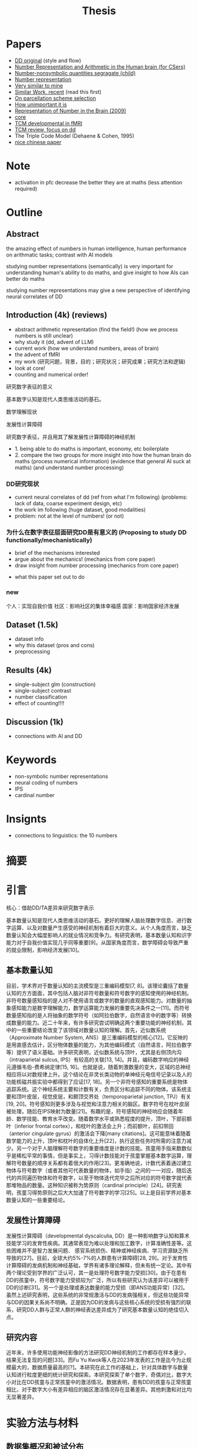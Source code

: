 #+title: Thesis

* Papers
- [[https://onlinelibrary.wiley.com/doi/full/10.1002/hbm.26495][DD original]] (style and flow)
- [[https://web.ece.ucsb.edu/~parhami/pubs_folder/parh20-iemcon-arithmtic-human-brain-final.pdf][Number Representation and Arithmetic in the Human brain (for CSers)]]
- [[https://journals.plos.org/plosbiology/article?id=10.1371/journal.pbio.3001935][Number-nonsymbolic quantities segragate (child)]]
- [[https://www.researchgate.net/publication/24375674_Representation_of_Number_in_the_Brain][Number representation]]
- [[https://www.ncbi.nlm.nih.gov/pmc/articles/PMC7973899/][Very similar to mine]]
- [[https://www.ncbi.nlm.nih.gov/pmc/articles/PMC8302738/][Similar Work, recent]] (read this first)
- [[https://www.ncbi.nlm.nih.gov/pmc/articles/PMC8629133/][On parcellation scheme selection]]
- [[https://www.biorxiv.org/content/10.1101/2022.12.20.521276v1.full.pdf][How unimportant it is]]
- [[https://www.annualreviews.org/docserver/fulltext/neuro/32/1/annurev.neuro.051508.135550.pdf?expires=1716832782&id=id&accname=ar-404391&checksum=C3F4AA4AA8B8ADCC6272C14E91E9AD99][Representation of Number in the Brain (2009)]]
- [[https://www.ncbi.nlm.nih.gov/pmc/articles/PMC8302738/][core]]
- [[https://www.sciencedirect.com/science/article/pii/S1878929321000244][TCM developmental in fMRI]]
- [[https://www.sciencedirect.com/science/article/abs/pii/S0891422217302950][TCM review, focus on dd]]
- The Triple Code Model (Dehaene & Cohen, 1995)
- [[http://www.xml-data.org/XYYXWYJ/html/2019/4/2019-4-512.htm][nice chinese paper]]

* Note
- activation in pfc decrease the better they are at maths (less attention required)

* Outline
** Abstract

the amazing effect of numbers in human intelligence, human performance on arithmatic tasks; contrast with AI models

studying number representations (semantically) is very important for understanding human's ability to do maths, and give insight to how AIs can better do maths

studying number representations may give a new perspective of identifying neural correlates of DD
** Introduction (4k) (reviews)
- abstract arithmetic representation (find the field!) (how we process numbers is still unclear)
- why study it (dd, advent of LLM)
- current work (how we understand numbers, areas of brain)
- the advent of fMRI
- my work
  (研究问题，背景，目的；研究状况；研究成果；研究方法和逻辑)
- look at core!
- counting and numerical order!
**** 研究数字表征的意义
基本数字认知是现代人类思维活动的基石。

**** 数学理解现状
**** 发展性计算障碍
**** 研究数字表征，并且用其了解发展性计算障碍的神经机制

- 1. being able to do maths is important, economy, etc boilerplate
- 2. compare the two groups for more insight into how the human brain do maths (process numerical information) (evidence that general AI suck at maths) (and understand number processing)
*** DD研究现状
- current neural correlates of dd (ref from what I'm following) (problems: lack of data, coarse experiment design, etc)
- the work im following (huge dataset, good modalities)
- problem: not at the level of numbers! (or not)

*** 为什么在数字表征层面研究DD是有意义的 (Proposing to study DD functionally/mechanistically)
- brief of the mechanisms interested
- argue about the mechanics! (mechanics from core paper)
- draw insight from number processing (mechanics from core paper)
# - show importance of certain features of human number processing
- what this paper set out to do
*** new
个人：实现自我价值
社区：影响社区的集体幸福感
国家：影响国家经济发展

** Dataset (1.5k)
- dataset info
- why this dataset (pros and cons)
- preprocessing
** Results (4k)
- single-subject glm (construction)
- single-subject contrast
- number classification
- effect of counting!!!!
** Discussion (1k)
- connections with AI and DD

* Keywords
- non-symbolic number representations
- neural coding of numbers
- IPS
- cardinal number

* Insignts
- connections to linguistics: the 10 numbers

* 摘要

* 引言

核心：借助DD/TA差异来研究数字表示

基本数量认知是现代人类思维活动的基石。更好的理解人脑处理数字信息、进行数字运算、以及对数量产生感受的神经机制有着巨大的意义。从个人角度而言，缺乏数量认知会大幅度影响人的就业情况和竞争力。有研究表明，基本数量认知和识字能力对于自我价值实现几乎同等重要[9]。从国家角度而言，数学障碍会导致严重的就业限制，影响经济发展[10]。

** 基本数量认知
目前，学术界对于数量认知的主流模型是三重编码模型[7, 8]。该理论囊括了数量认知的方方面面，其中包括人脑对非符号数量和符号数字的感知使用的神经机制。非符号数量感知指的是人对不使用语言或数字的数量的直观感知能力。对数量的抽象感知能力是数字理解能力，数学运算能力发展的重要先决条件之一[11]。而符号数量感知指的是人将抽象的数学符号（如阿拉伯数字，自然语言中的数字等）转换成数量的能力。近二十年来，有许多研究尝试明确这两个重要功能的神经机制，其中的一些重要结论改变了该领域对数量认知的理解。首先，近似数系统（Approximate Number System, ANS）是三重编码模型的核心[12]。它反映的是用直感去估计，区分物体数量的能力，为其他编码模式（自然语言，阿拉伯数字等）提供了语义基础。许多研究表明，近似数系统与顶叶，尤其是右侧顶内沟（intraparietal sulcus, IPS）有较高的关联[13, 14]。并且，编码数字响应的神经元遵循韦伯-费希纳定律[15, 16]。也就是说，随着刺激数量的变大，区域的总神经相应将以对数规律上升。这个结论在非灵长类动物的单神经元电信号记录以及人的功能核磁共振实验中都得到了应证[17, 18]。另一个非符号感知的重要系统是物体追踪系统。这个神经系统主要和计数有关，负责区分和追踪不同的物体。该系统主要和顶叶皮层，视觉皮层，和颞顶交界处（temporoparietal junction, TPJ）有关[19, 20]。符号感知则更多涉及与视觉和注意力相关的脑区。数字符号在枕叶皮层被处理，随后在IPS映射为数量[21]。有趣的是，符号感知的神经响应会随着年龄、数学技能、教育水平改变。随着数学水平或熟悉程度的提升，顶叶，下部前额叶（inferior frontal cortex），和枕叶的激活会上升；而前额叶，前扣带回（anterior cingulate gyrus）的激活会下降[many citations]。这可能意味着随着数学能力的上升，顶叶和枕叶的自体化上升[22]，执行这些任务时所需的注意力减少。另一个对于人脑理解符号数字的重要维度是计数的技能。孩童用手指来数数似乎是稀松平常的事情，但是事实上，习得计数技能对于孩童掌握基本数字运算，理解符号数量的顺序关系都有着很大的作用[23]。更准确地说，计数代表着通过建立物体与符号数字（或者其他可代表数量的物体，如手指）之间的一一对应，随后迭代的共同遍历物体和符号数字，以至于物体迭代完毕之后所对应的符号数字就代表那堆物品的数量。这种知识被称为势原则（cardinal principle）[24]。研究表明，孩童习得势原则之后大大加速了符号数字的学习[25]。以上是目前学界对基本数量认知的一些重要结论。

** 发展性计算障碍
发展性计算障碍（developmental dyscalculia, DD）是一种影响数字认知和算术技能学习的发育性疾病。其通常表现为难以处理和加工数字，计算准确性差等。这些困难并不是智力发展问题、 感官系统损伤、精神或神经疾病、学习资源缺乏所导致的[27]。目前，全球大约5%-7%的人群患有计算障碍[28, 29]。对于发育性计算障碍的发病机制和神经基础，学界有诸多理论解释，但未有统一定论。其中有两个理论受到学界的广泛认可，其一是处理符号数字能力受损[30]。由于在患有DD的孩童中，符号数字能力受损较为广泛，所以有些研究认为该差异可以被用于DD的诊断[31]。另一个是处理或表达数量的能力受损（即ANS功能异常）[32]。虽然上述研究表明，这些系统的非常规激活与DD的发病强相关，但这些功能异常与DD的因果关系尚不明确。正是因为DD的发病与这些核心系统的受损有强烈的联系，研究DD人群与正常人群的神经表达差异成为了研究基本数量认知的绝佳切入点。

** 研究内容
近年来，许多使用功能神经影像的方法研究DD神经机制的工作都存在样本量少，结果无法复现的问题[33]。而Fu Yu Kwok等人在2023年发表的工作是迄今为止规模最大的，数据质量最高的[?]。本研究在此工作的基础上，针对具体数字与数量认知进行粒度更细的统计研究和探索。本研究探索了单个数字，奇偶对比，数字大小对比在DD孩童与正常孩童中的激活情况。数据表明，患有DD的孩童与正常孩童相比，对于数字大小有差异相应的脑区激活情况存在显著差异。其他刺激和对比均无显著差异。


* 实验方法与材料
** 数据集概况和被试分布
为了使用高精度的神经响应数据研究数字在人脑中的表示，我们选择了Fu Yu Kwok, et. al发表的公开数据集进行实验。本数据发表于[1]，主要研究内容是发展性数学技能障碍(Developmental dyscalculia, DD)是否与非典型的大脑激活有关。该研究使用了3T功能核磁共振对68个新加坡的小学阶段参与者（平均年龄=8.95岁，标准差=0.34岁；男性30名）完成了扫描。参与者被分为了两组： 发展性计算障碍（DD）组和典型发展（TA）对照组。DD组包括30名儿童，这些儿童要么参与了数学学习支持（LSM）干预计划，要么在一年级时的标准化数学测试中成绩处于后10%。这两组儿童在任何时间点的数学评估中均无显著差异。TA组包括38名儿童，他们在一年级时的数学测试得分高于25百分位，并在年龄、性别、种族、民族和社会经济地位等方面与DD组儿童匹配。

** 实验任务
该研究使用了三个实验任务：算术任务、匹配任务和视觉空间工作记忆任务。由于本文聚焦于研究符号数字与非符号数字在大脑中的初级语义表示，我们的研究仅使用匹配任务的数据。具体任务设计如下：

每个参与者都完成了两轮试验，每轮试验包括三种条件的六个试验块（总共36个试验），每个试验块前都有一个带有示例刺激的提示，一个初始的注视块（6500毫秒）和一个结束的注视块（12000毫秒）。每个块包括一个条件的六个试验，带有平均1500毫秒的抖动试验间隔（ITI）。

其中三种实验条件分别为：数字条件、形状条件、脸部匹配。每个条件中，参与者同时被呈现左右两个刺激（数字条件中为一个数字符号和一组点、形状条件中为两个形状、脸部匹配条件中为两个正面的亚洲面孔），并被要求判断这两个刺激是否相同，每个刺激呈现2000毫秒。对于其他实验细节与设计，请参考[1]，本文不再赘述。

在后续实验中，形状匹配和脸部匹配条件将作为隐含基线，用来对比数字匹配任务相关的激活。值得一提的是，该工作中总是使用形状匹配或者脸部匹配条件作为基线。由于我们将数字匹配条件进一步细分，以下的实验中，我们不将实验条件和具体的形状或脸部匹配人物作对比，而仅仅使用隐含基线作为实验基准。

值得一提的是，该工作中对DD和TA的组别分析结果几乎都对H_0（两组无明显差异）有强支持。这使得作者得出了DD和TA组无明显神经响应差异的结论。但是在匹配任务中，数字条件>形状条件的对比分析找出了三个显著的激活簇，而其余99.6%的体素都显示H_0。在本实验中，我们将在具体数字条件刺激的层面对这个结论进行分析。在对于人脑数字表示的研究中，我们可以认为DD和TA组无显著差异，将其归为一个组别进行研究。

** 数据预处理和分析方法

我们使用发布在[[https://openneuro.org/datasets/ds004791/versions/1.0.0][Openneuro]]的公开数据进行研究。该数据集已经经过去面处理。我们使用fMRIPrep[2, 3]对所有数据进行预处理。结构图像经过不均匀性校正并标准化至MNI标准空间（MNI-ICBM 152）。功能图像进行了切片时间校正，估算了头部运动参数，并与T1加权参考图像进行配准。BOLD时间序列也标准化至MNI标准空间，然后经过6毫米全宽半高（full width at half maximum, FWHM）高斯核的空间平滑处理。每一个被试的具体处理参数和细节详见附录。随后，我们使用nltools[4]，nilearn[5]等工具对每个被试的匹配任务响应进行了广义线性模型(general linear model, GLM)建模。对每个条件下每个试验的预期BOLD信号使用双伽马血氧动力学响应函数（hemodynamic response function, HRF）进行建模。

为了研究与每个数字刺激（1-9）的响应，在GLM的建模过程中，我们保留形状、脸部匹配条件的回归变量，而将数字条件拆分。对于每个被试观看的左，右刺激所对应的数字分别建模，得到对应左，右9个数字共18个回归变量。其中，每个数字刺激均有阿拉伯数字和点阵两种刺激形式。我们将这两种形式归为一类进行回归。为了排除干扰变量的影响，我们还加入了离散余弦变换（discrete cosine transformation, DCT），二阶线性趋势，头部运动，和尖峰所对应的回归变量。最终通过回归，得到每个回归变量（数字1-9的左右刺激、形状匹配、脸部匹配、干扰变量）所对应的beta值。

通过这些处理步骤，我们能够获得更为可靠和一致的神经影像数据，为后续的分析奠定坚实的基础。我们使用的所有分析代码发布于[[https://github.com/PlaneTraveller/numbers-in-brain][GitHub]]。


* 实验结果与分析
** 数字刺激的神经响应
*** 单个数字刺激
为了研究每个数字刺激在全脑的激活情况，我们首先对全体参与者（TA+DD）进行了组内t检验。每个数字刺激的t值如图x所示（p<0.001, uncorrected）。

#+attr_latex: :width 0.6
[[../../results/activation/full_unc_0.001_ttest/full_unc_0.001_5_ttest.png]]

其中，数字1、2、3、4并未产生显著激活，而数字5、6、7、8、9均在前额叶（DLPFC），前扣带皮层（DACC），前脑岛（Dorsal Anterior Insula）处有显著激活。

我们还对每个数字刺激对于TA、DD两个组别中的激活情况进行了双样本t检验（图x，p<0.001, uncorrected）。有趣的是，数字1在组内t检验中均没有明显激活，但是部分体素却在TA，DD组中有显著激活差异，并且没有体素在DD组中的激活低于TA组。而其他数字刺激均没有TA>DD组间差异。

#+attr_latex: :width 0.6
[[../../results/two_ttest/num_ttest/DD_full_TA_full_num_1_unc_0.001_contrast_ttest.png]]


此外，我们还对奇偶对比的激活情况进行了探索。无论是全体参与者（TA+DD），还是对照组（TA），或计算障碍（DD）组内t检验都显示零假设成立。

*** 数字刺激的线性对比

我们假设某些脑区的激活程度与被试观看的数字大小存在线性相关性。为了验证此假设，我们计算了每个参与者的线性对比：使得每个数字激活的权重等于该数字的值，归一化使得和为零（c = [-4 -3 -2 -1 0 1 2 3 4]）。随后，在全体参与者（TA+DD）、TA、DD组内进行t检验。结果如图x所示（p<0.001, uncorrected）。

#+attr_latex: :width 0.6
[[../../results/group_contrasts/full_linear_relation_unc_0.001_ttest/full_linear_relation_unc_0.001_ttest.png]]

#+attr_latex: :width 0.6
[[../../results/group_contrasts/DD_full_linear_relation_unc_0.001_ttest/DD_full_linear_relation_unc_0.001_ttest.png]]

#+attr_latex: :width 0.6
[[../../results/group_contrasts/TA_full_linear_relation_unc_0.001_ttest/TA_full_linear_relation_unc_0.001_ttest.png]]

对于全体参与者组别，存在许多显著支持线性关系的体素。其中随数字大小增加而显著线性激活的区域主要集中在前额叶皮质，前额叶（DLPFC），前扣带皮层（DACC），前脑岛（Dorsal Anterior Insula）,etc,而随数字大小增加而显著抑制的区域则集中在枕叶皮层（？）。由此可见，数字刺激在人脑中的表示存在非严格线性关系。

TA组的试验结果与其类似，主要的激活/抑制区域相同。然而在DD组中，不存在显著的视觉皮层抑制效果，且前额叶及前脑岛的激活区域小于TA组。


** 针对数字刺激对比的DD/TA组别分析
*** 数字刺激的线性对比
随后，我们进行DD/TA组间的线性对比差异研究。类似的，使用双采样t测试绘制对比显著（p<0.001）的激活图像。与预期相悖的是，在枕叶皮层并未观察到显著差异。但是，在右侧视觉腹侧流中有一显著抑制区域。

#+attr_latex: :width 0.6
[[../../results/two_ttest/DD_full_TA_full_linear_relation_unc_0.001_ttest.png]]


*** 基于线性对比的多体素模式分析
为了进一步探索该对比与DD/TA组别差异的相关性，我们就这一线性对比进行多体素模式分析。具体的分类模型选择线性核的支持向量机（SVM），而特征则选择所有线性对比的组间显著性p<0.05的所有体素。5折交叉验证准确性为0.84。

* 实验结果与分析（refactor）
** 对单个数字的响应
*** 组内基准对比
all: Occipital, dlpfc, dacc, anterior mPFC, ifg, superior LOC, Dorsal Anterior Insula

2, 3, 5: pcc

1, 2, 3, 4: no pfc, insula, dacc
*** 组间比较
dlpfc, pcc, superior loc

right Fusiform/parahippocampus & v2 ventral stream
** 对大小数字的差异响应
*** 组内激活情况
*** 组间比较
*** 基于大小对比的多体素模式分析

* 讨论
** result interpretation
possible functional mechs behind DD

- 小数不用额叶 (小数不需要注意力)
- 只有数量1有区别 (在TA人群，包含1的问题退化成了物体识别问题，而在DD中没有),这一点也可以在baseline contrast里应征
- 大小数字对比：TA知道数字越大，他和物体约不一样，但是DD没有这个差异，不会抑制物品(less logic, more visual)

** possible problem
可能的问题：这片文献没有禁止数数！http://www.xml-data.org/XYYXWYJ/html/2019/4/2019-4-512.htm#b%E7%8E%8B%E8%8A%B32012
这片文献禁止了数数, cardinal principle

modality (dots vs numbers)

** Future work
modality (dots vs numbers)
log relation
cluster level analysis




* Ref
1. https://onlinelibrary.wiley.com/doi/full/10.1002/hbm.26495
2. https://www.nature.com/articles/s41592-018-0235-4
3. https://www.nature.com/articles/s41596-020-0327-3
4. nltools
5. nilearn
6. [[https://www.sciencedirect.com/science/article/pii/S1878929321000244][TCM developmental]]
7. [[https://www.sciencedirect.com/science/article/abs/pii/001002779290049N][original tcm]]
8. [[https://www.unicog.org/publications/DehaeneCohen_TripleCodeModelNumberProcessing_MathCognition1995.pdf][original tcm 2]]
9. [[http://www.nrdc.org.uk/wp-content/uploads/2005/01/Does-numeracy-matter-more.pdf][numeracy importance]]
10. [[https://www.oecd-ilibrary.org/education/skills-matter_9789264258051-en][oecd skills]]
11. [[https://www.sciencedirect.com/science/article/pii/S1364661310002159][start-up tools]]
12. [[https://pubmed.ncbi.nlm.nih.gov/1511583/][OG numerical abilities]]
13. [[https://journals.plos.org/plosbiology/article?id=10.1371/journal.pbio.0040125][Neural correlate of ANS]]
14. [[https://www.ncbi.nlm.nih.gov/pmc/articles/PMC5242404/][Neural tuning]]
15. [[https://www.researchgate.net/publication/8020813_Counting_on_neurons_The_neurobiology_of_numerical_competence][counting on numbers]]
16. [[Dehaene, S. The neural basis of the Weber-Fechner law: a logarithmic mental number line. Trends Cogn. Sci. 7, 145–147 (2003).][log number line]]
17. [[https://pubmed.ncbi.nlm.nih.gov/12526780/][fmri approx numerosity fMRI]]
18. [[https://pubmed.ncbi.nlm.nih.gov/12526780/][primate pfc weber]]
19. [[https://pubmed.ncbi.nlm.nih.gov/17958487/][tpj number comparison]]
20. [[https://pubmed.ncbi.nlm.nih.gov/20350059/][tpj in attention]]
21. [[https://pubmed.ncbi.nlm.nih.gov/22723349/][math, monkey]]
22. [[https://www.sciencedirect.com/science/article/pii/S187892931400084X][developmental specialization]]
23. [[https://link.springer.com/book/10.1007/978-1-4612-3754-9][book about children counting and number concept]]
24. [[https://pubmed.ncbi.nlm.nih.gov/29185879/][cardinality principle, 2018 worth reading]]
25. [[https://www.sciencedirect.com/science/article/pii/S0010027718300945][cardinality accelirates symbolic number understanding]]
26. [[https://www.frontiersin.org/articles/10.3389/fnhum.2020.00272/full][review on brain-dd relation (2020)]]
27. [[https://icd.who.int/browse/2024-01/mms/en#308101648][who definition of dd]]
28. [[https://dsm.psychiatryonline.org/doi/book/10.1176/appi.books.9780890425596][dd percentage abroad]]
29. [[https://psybeh.tjnu.edu.cn/CN/abstract/abstract1938.shtml][chinese dd population]]
30. [[https://www.sciencedirect.com/science/article/abs/pii/S0891422217300719][Symbolic number processing dd]]
31. [[https://onlinelibrary.wiley.com/doi/abs/10.1111/mbe.12268][symbolic used for diagnosis]]
32. [[https://www.researchgate.net/publication/51169475_Dyscalculia_From_Brain_to_Education][ans -- dd]]
33. Button, K. S., Ioannidis, J. P. A., Mokrysz, C., Nosek, B. A., Flint, J., Robinson, E. S. J., & Munafò, M. R. (2013). Power failure: Why small sample size undermines the reliability of neuroscience. Nature Reviews Neuroscience, 14(5), 365–376.

* Main ROIs
- 50 PFC: 23=anterior fronto-parietal (dlpfc, dacc)
- 50 left: 34 = Nacc
- 5 Insula: dorsal anterior insula
- 5 bottom: 5=TPJ posterior supra marginal/angular gyrus
- -13 PFC: 32 = vmPFC
- the important region: PCC, v2, parahippocampus/Fusiform

** Functions
- cingulate: domain general
